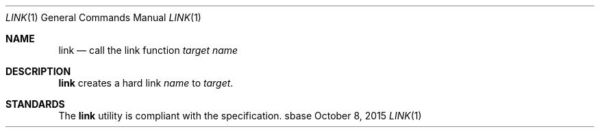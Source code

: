 .Dd October 8, 2015
.Dt LINK 1
.Os sbase
.Sh NAME
.Nm link
.Nd call the link function
.Ar target
.Ar name
.Sh DESCRIPTION
.Nm
creates a hard link
.Ar name
to
.Ar target .
.Sh STANDARDS
The
.Nm
utility is compliant with the
.St -p1003.1-2013
specification.
